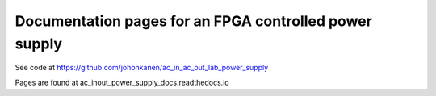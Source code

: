 Documentation pages for an FPGA controlled power supply
=======================================================

See code at https://github.com/johonkanen/ac_in_ac_out_lab_power_supply

Pages are found at 
ac_inout_power_supply_docs.readthedocs.io
